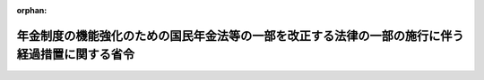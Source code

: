 .. _506M60000100114_20241001_000000000000000:

:orphan:

================================================================================================
年金制度の機能強化のための国民年金法等の一部を改正する法律の一部の施行に伴う経過措置に関する省令
================================================================================================

.. raw:: html
    
    
    <main id="contentsLaw" class="active">
    <div id="innerDocument" class="active">
    
    
    
    
    <div style="margin-bottom: 12px;">
    <div id="lawTitleNo" style="font-size: 1.067rem; font-weight: bold;" class="_shokanBoxParent">令和六年厚生労働省令第百十四号<div class="_shokanBox"></div>
    <div class="_inyoBox" id="_inyo_"></div>
    </div>
    <div id="lawTitle" style="margin-left: 3rem; font-size: 1.5rem; font-weight: bold; line-height: 1.25em;" class="_shokanBoxParent">
    <span data-xpath="">年金制度の機能強化のための国民年金法等の一部を改正する法律の一部の施行に伴う経過措置に関する省令</span><div class="_shokanBox" id="_shokan_"><div class="_shokanBtnIcons"></div></div>
    <div class="_inyoBox" id="_inyo_"></div>
    </div>
    </div><section id="EnactStatement" class="active EnactStatement"><div class="_div_EnactStatement _shokanBoxParent" style="text-indent: 1em;">
    <span data-xpath="">年金制度の機能強化のための国民年金法等の一部を改正する法律（令和二年法律第四十号）の施行に伴い、及び年金制度の機能強化のための国民年金法等の一部を改正する法律の施行に伴う関係政令の整備及び経過措置に関する政令（令和三年政令第二百二十九号）の規定を実施するため、年金制度の機能強化のための国民年金法等の一部を改正する法律の一部の施行に伴う経過措置に関する省令を次のように定める。</span><div class="_shokanBox" id="_shokan_"><div class="_shokanBtnIcons"></div></div>
    <div class="_inyoBox" id="_inyo_"></div>
    </div></section><section id="MainProvision" class="active MainProvision"><section class="active Paragraph"><div style="text-indent: 1em;" class="_div_ParagraphSentence _shokanBoxParent">
    <span data-xpath="">年金制度の機能強化のための国民年金法等の一部を改正する法律附則第一条第十一号に掲げる規定の施行の日（以下「第十一号施行日」という。）前において支給事由の生じた厚生年金保険法（昭和二十九年法律第百十五号）第二条の五第一項第一号に規定する第一号厚生年金被保険者期間に基づく障害者・長期加入者の老齢厚生年金（年金制度の機能強化のための国民年金法等の一部を改正する法律の施行に伴う関係政令の整備及び経過措置に関する政令（以下「経過措置政令」という。）第五十五条第一項に規定する障害者・長期加入者の老齢厚生年金をいう。）の受給権者（経過措置政令第六十六条第一項に規定する継続短時間労働被保険者（以下単に「継続短時間労働被保険者」という。）に限る。）又は第十一号施行日前において支給事由の生じた同法附則第十三条の四第三項の規定による老齢厚生年金（厚生労働大臣が支給するものに限る。以下同じ。）の受給権者（継続短時間労働被保険者であって、同法附則第十三条の五第一項に規定する繰上げ調整額が加算された老齢厚生年金（同法附則第八条の二第三項に規定する者であることにより当該繰上げ調整額が加算されているものを除く。）の受給権者であるものに限る。）は、この省令の施行の日以後速やかに、次に掲げる事項を記載した届書に、経過措置政令第六十六条第一項第一号に規定する者に該当することを証する書類を添えて、これを日本年金機構に提出しなければならない。</span><div class="_shokanBox" id="_shokan_"><div class="_shokanBtnIcons"></div></div>
    <div class="_inyoBox" id="_inyo_"></div>
    </div>
    <div id="" style="margin-left: 1em; text-indent: -1em;" class="_div_ItemSentence _shokanBoxParent">
    <span style="font-weight: bold;">一</span>　<span data-xpath="">受給権者の氏名、生年月日及び住所</span><div class="_shokanBox" id="_shokan_"><div class="_shokanBtnIcons"></div></div>
    <div class="_inyoBox" id="_inyo_"></div>
    </div>
    <div id="" style="margin-left: 1em; text-indent: -1em;" class="_div_ItemSentence _shokanBoxParent">
    <span style="font-weight: bold;">二</span>　<span data-xpath="">受給権者の行政手続における特定の個人を識別するための番号の利用等に関する法律（平成二十五年法律第二十七号）第二条第五項に規定する個人番号又は国民年金法（昭和三十四年法律第百四十一号）第十四条に規定する基礎年金番号</span><div class="_shokanBox" id="_shokan_"><div class="_shokanBtnIcons"></div></div>
    <div class="_inyoBox" id="_inyo_"></div>
    </div>
    <div id="" style="margin-left: 1em; text-indent: -1em;" class="_div_ItemSentence _shokanBoxParent">
    <span style="font-weight: bold;">三</span>　<span data-xpath="">老齢厚生年金の年金証書の年金コード（年金の種別及びその区分を表す記号番号をいう。）</span><div class="_shokanBox" id="_shokan_"><div class="_shokanBtnIcons"></div></div>
    <div class="_inyoBox" id="_inyo_"></div>
    </div></section></section><section id="" class="active SupplProvision"><div class="_div_SupplProvisionLabel SupplProvisionLabel _shokanBoxParent" style="margin-bottom: 10px; margin-left: 3em; font-weight: bold;">
    <span data-xpath="">附　則</span><div class="_shokanBox" id="_shokan_"><div class="_shokanBtnIcons"></div></div>
    <div class="_inyoBox" id="_inyo_"></div>
    </div>
    <section class="active Paragraph"><div style="text-indent: 1em;" class="_div_ParagraphSentence _shokanBoxParent">
    <span data-xpath="">この省令は、令和六年十月一日から施行する。</span><div class="_shokanBox" id="_shokan_"><div class="_shokanBtnIcons"></div></div>
    <div class="_inyoBox" id="_inyo_"></div>
    </div></section></section>
    
    
    
    
    
    </div>
    </main>
    
    
